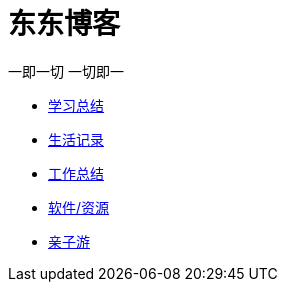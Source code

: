 = 东东博客

一即一切 一切即一

:icons: font

* link:study/study.html[学习总结]
* link:day_note/day.html[生活记录]
* link:work_plan/index.html[工作总结]
* link:my_software/software.html[软件/资源]
* link:travel/travel.html[亲子游]
